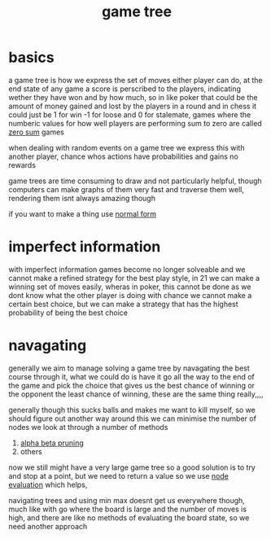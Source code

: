:PROPERTIES:
:ID:       05c33001-9ec5-4e2d-ba28-0fc386486870
:END:
#+title: game tree
* basics
a game tree is how we express the set of moves either player can do, at the end state of any game a score is perscribed to the players, indicating wether they have won and by how much, so in like poker that could be the amount of money gained and lost by the players in a round and in chess it could just be 1 for win -1 for loose and 0 for stalemate,
games where the numberic values for how well players are performing sum to zero are called [[id:7171bcf3-82f5-4c9a-a7bd-a8769fc7f772][zero sum]] games

when dealing with random events on a game tree we express this with another player, chance whos actions have probabilities and gains no rewards

game trees are time consuming to draw and not particularly helpful, though computers can make graphs of them very fast and traverse them well, rendering them isnt always amazing though

if you want to make a thing use [[id:a1c85953-c0b9-4a8f-a4ac-341ae2945ea7][normal form]]

* imperfect information
with imperfect information games become no longer solveable and we cannot make a refined strategy for the best play style, in 21 we can make a winning set of moves easily, wheras in poker, this cannot be done as we dont know what the other player is doing
with chance we cannot make a certain best choice, but we can make a strategy that has the highest probability of being the best choice

* navagating
generally we aim to manage solving a game tree by navagating the best course through it, what we could do is have it go all the way to the end of the game and pick the choice that gives us the best chance of winning or the opponent the least chance of winning, these are the same thing really,,,,

generally though this sucks balls and makes me want to kill myself, so we should figure out another way around this
we can minimise the number of nodes we look at through a number of methods

1) [[id:03435114-7914-4a09-8cd0-2758b24eb1f2][alpha beta pruning]]
2) others

now we still might have a very large game tree so a good solution is to try and stop at a point, but we need to return a value so we use [[id:5191f1c1-8bcb-4a4b-ad0e-31d226099aac][node evaluation]] which helps,

navigating trees and using min max doesnt get us everywhere though, much like with go where the board is large and the number of moves is high, and there are like no methods of evaluating the board state, so we need another approach
